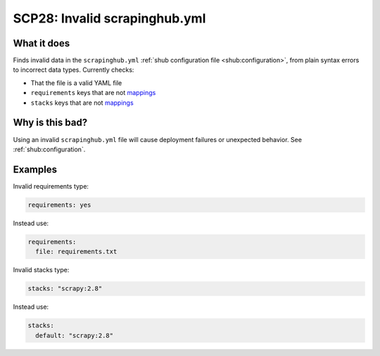 .. _scp28:

==============================
SCP28: Invalid scrapinghub.yml
==============================

What it does
============

Finds invalid data in the ``scrapinghub.yml`` :ref:`shub configuration
file <shub:configuration>`, from plain syntax errors to incorrect data types.
Currently checks:

- That the file is a valid YAML file
- ``requirements`` keys that are not mappings_
- ``stacks`` keys that are not mappings_

.. _mappings: https://yaml.org/spec/1.2.2/#mapping


Why is this bad?
================

Using an invalid ``scrapinghub.yml`` file will cause deployment failures or
unexpected behavior. See :ref:`shub:configuration`.


Examples
========

Invalid requirements type:

.. code-block:: yaml

    requirements: yes

Instead use:

.. code-block:: yaml

    requirements:
      file: requirements.txt

Invalid stacks type:

.. code-block:: yaml

    stacks: "scrapy:2.8"

Instead use:

.. code-block:: yaml

    stacks:
      default: "scrapy:2.8"
